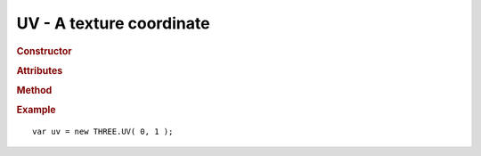 UV - A texture coordinate
------------------------------------

.. ...............................................................................
.. rubric:: Constructor
.. ...............................................................................

.. class:: UV( u, v )

    A texture coordinate

    :param float u: u coordinate
    :param float v: v coordinate

.. ...............................................................................
.. rubric:: Attributes
.. ...............................................................................

.. attribute:: UV.u
.. attribute:: UV.v

.. ...............................................................................
.. rubric:: Method
.. ...............................................................................

.. function:: UV.set( u, v )
.. function:: UV.copy( uv )
.. function:: UV.clone( )


.. ...............................................................................
.. rubric:: Example
.. ...............................................................................

::

    var uv = new THREE.UV( 0, 1 );